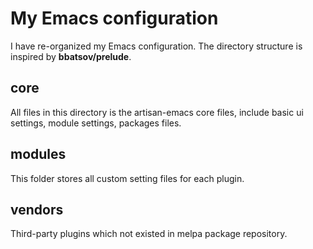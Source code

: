 * My Emacs configuration
  I have re-organized my Emacs configuration. The directory structure
  is inspired by *bbatsov/prelude*. 

** core
   All files in this directory is the artisan-emacs core files,
   include basic ui settings, module settings, packages files.

** modules
   This folder stores all custom setting files for each plugin.

** vendors
   Third-party plugins which not existed in melpa package repository.
